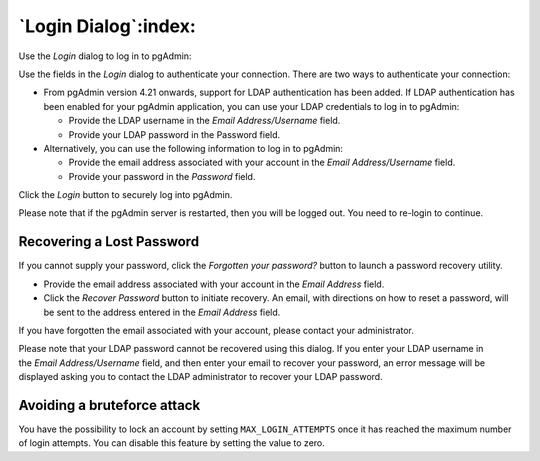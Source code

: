 .. _login:

*********************
`Login Dialog`:index:
*********************

Use the *Login* dialog to log in to pgAdmin:

.. image:: images/login.png
    :alt: pgAdmin login dialog
    :align: center

Use the fields in the *Login* dialog to authenticate your connection. There are
two ways to authenticate your connection:

- From pgAdmin version 4.21 onwards, support for LDAP authentication
  has been added. If LDAP authentication has been enabled for your pgAdmin
  application, you can use your LDAP credentials to log in to pgAdmin:

  * Provide the LDAP username in the *Email Address/Username* field.

  * Provide your LDAP password in the Password field.

- Alternatively, you can use the following information to log in to pgAdmin:

  * Provide the email address associated with your account in the
    *Email Address/Username* field.

  * Provide your password in the *Password* field.

Click the *Login* button to securely log into pgAdmin.

Please note that if the pgAdmin server is restarted, then you will be logged
out. You need to re-login to continue.

Recovering a Lost Password
**************************

If you cannot supply your password, click the *Forgotten your password?* button
to launch a password recovery utility.

.. image:: images/login_recover.png
    :alt: pgAdmin recover login password
    :align: center

* Provide the email address associated with your account in the *Email Address*
  field.
* Click the *Recover Password* button to initiate recovery. An email, with
  directions on how to reset a password, will be sent to the address entered in
  the *Email Address* field.

If you have forgotten the email associated with your account, please contact
your administrator.

Please note that your LDAP password cannot be recovered using this dialog. If
you enter your LDAP username in the *Email Address/Username* field, and then
enter your email to recover your password, an error message will be displayed
asking you to contact the LDAP administrator to recover your LDAP password.

Avoiding a bruteforce attack
**************************

You have the possibility to lock an account by setting ``MAX_LOGIN_ATTEMPTS``
once it has reached the maximum number of login attempts.
You can disable this feature by setting the value to zero.